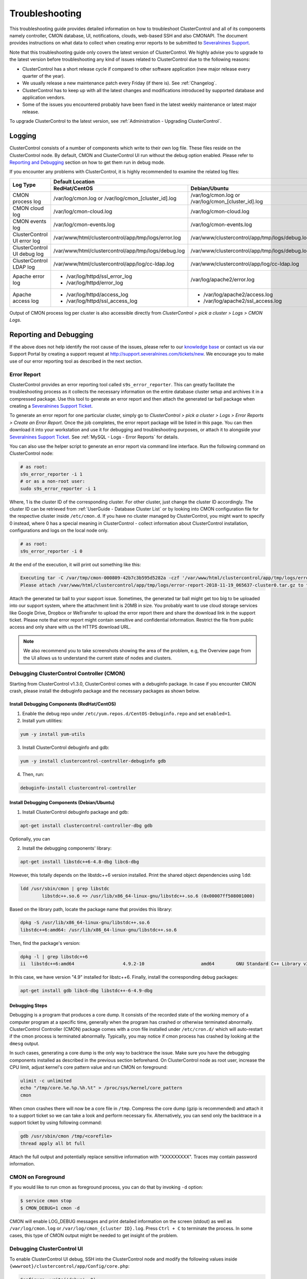 .. _Troubleshooting:

Troubleshooting
===============

This troubleshooting guide provides detailed information on how to troubleshoot ClusterControl and all of its components namely controller, CMON database, UI, notifications, clouds, web-based SSH and also CMONAPI. The document provides instructions on what data to collect when creating error reports to be submitted to `Severalnines Support <https://support.severalnines.com>`_.

Note that this troubleshooting guide only covers the latest version of ClusterControl. We highly advise you to upgrade to the latest version before troubleshooting any kind of issues related to ClusterControl due to the following reasons:

- ClusterControl has a short release cycle if compared to other software application (new major release every quarter of the year).
- We usually release a new maintenance patch every Friday (if there is). See :ref:`Changelog`.
- ClusterControl has to keep up with all the latest changes and modifications introduced by supported database and application vendors.
- Some of the issues you encountered probably have been fixed in the latest weekly maintenance or latest major release.

To upgrade ClusterControl to the latest version, see :ref:`Administration - Upgrading ClusterControl`.

.. _Troubleshooting - Logging:

Logging
-------

ClusterControl consists of a number of components which write to their own log file. These files reside on the ClusterControl node. By default, CMON and ClusterControl UI run without the debug option enabled. Please refer to `Reporting and Debugging`_ section on how to get them run in debug mode.

If you encounter any problems with ClusterControl, it is highly recommended to examine the related log files:

+-------------------------------+------------------------------------------------------+------------------------------------------------------+
| Log Type                      |                                          Default Location                                                   |
|                               +------------------------------------------------------+------------------------------------------------------+
|                               | RedHat/CentOS                                        | Debian/Ubuntu                                        |
+===============================+======================================================+======================================================+
| CMON process log              | /var/log/cmon.log or /var/log/cmon_[cluster_id].log  | /var/log/cmon.log or /var/log/cmon_[cluster_id].log  |
+-------------------------------+------------------------------------------------------+------------------------------------------------------+
| CMON cloud log                | /var/log/cmon-cloud.log                              | /var/log/cmon-cloud.log                              |
+-------------------------------+------------------------------------------------------+------------------------------------------------------+
| CMON events log               | /var/log/cmon-events.log                             | /var/log/cmon-events.log                             |
+-------------------------------+------------------------------------------------------+------------------------------------------------------+
| ClusterControl UI error log   | /var/www/html/clustercontrol/app/tmp/logs/error.log  | /var/www/clustercontrol/app/tmp/logs/debug.log       |
+-------------------------------+------------------------------------------------------+------------------------------------------------------+
| ClusterControl UI debug log   | /var/www/html/clustercontrol/app/tmp/logs/debug.log  | /var/www/clustercontrol/app/tmp/logs/debug.log       |
+-------------------------------+------------------------------------------------------+------------------------------------------------------+
| ClusterControl LDAP log       | /var/www/html/clustercontrol/app/log/cc-ldap.log     | /var/www/clustercontrol/app/log/cc-ldap.log          |
+-------------------------------+------------------------------------------------------+------------------------------------------------------+
| Apache error log              | * /var/log/httpd/ssl_error_log                       | /var/log/apache2/error.log                           |
|                               | * /var/log/httpd/error_log                           |                                                      |
+-------------------------------+------------------------------------------------------+------------------------------------------------------+
| Apache access log             | * /var/log/httpd/access_log                          | * /var/log/apache2/access.log                        |
|                               | * /var/log/httpd/ssl_access_log                      | * /var/log/apache2/ssl_access.log                    |
+-------------------------------+------------------------------------------------------+------------------------------------------------------+

Output of CMON process log per cluster is also accessible directly from *ClusterControl > pick a cluster > Logs > CMON Logs*.

.. _Troubleshooting - Reporting and Debugging:

Reporting and Debugging
-----------------------

If the above does not help identify the root cause of the issues, please refer to our `knowledge base <http://support.severalnines.com/categories/20019191-Knowledge-Base>`_ or contact us via our Support Portal by creating a support request at http://support.severalnines.com/tickets/new. We encourage you to make use of our error reporting tool as described in the next section.

.. _Troubleshooting - Reporting and Debugging - Error Report:

Error Report
++++++++++++

ClusterControl provides an error reporting tool called ``s9s_error_reporter``. This can greatly facilitate the troubleshooting process as it collects the necessary information on the entire database cluster setup and archives it in a compressed package. Use this tool to generate an error report and then attach the generated tar ball package when creating a `Severalnines Support Ticket <http://support.severalnines.com>`_.

To generate an error report for one particular cluster, simply go to *ClusterControl > pick a cluster > Logs > Error Reports > Create an Error Report*. Once the job completes, the error report package will be listed in this page. You can then download it into your workstation and use it for debugging and troubleshooting purposes, or attach it to alongside your `Severalnines Support Ticket <http://support.severalnines.com>`_. See :ref:`MySQL - Logs - Error Reports` for details.

You can also use the helper script to generate an error report via command line interface. Run the following command on ClusterControl node:

.. code-block:: bash

	# as root:
	s9s_error_reporter -i 1
	# or as a non-root user:
	sudo s9s_error_reporter -i 1 

Where, 1 is the cluster ID of the corresponding cluster. For other cluster, just change the cluster ID accordingly. The cluster ID can be retrieved from :ref:`UserGuide - Database Cluster List` or by looking into CMON configuration file for the respective cluster inside ``/etc/cmon.d``. If you have no cluster managed by ClusterControl, you might want to specify 0 instead, where 0 has a special meaning in ClusterControl - collect information about ClusterControl installation, configurations and logs on the local node only.

.. code-block:: bash

	# as root:
	s9s_error_reporter -i 0

At the end of the execution, it will print out something like this:

.. code-block:: bash

	Executing tar -C /var/tmp/cmon-000809-42b7c3b595d5282a -czf '/var/www/html/clustercontrol/app/tmp/logs/error-report-2018-11-19_065637-cluster0.tar.gz' error-report-2018-11-19_065637-cluster0
	Please attach /var/www/html/clustercontrol/app/tmp/logs/error-report-2018-11-19_065637-cluster0.tar.gz to the support issue.

Attach the generated tar ball to your support issue. Sometimes, the generated tar ball might get too big to be uploaded into our support system, where the attachment limit is 20MB in size. You probably want to use cloud storage services like Google Drive, Dropbox or WeTransfer to upload the error report there and share the download link in the support ticket. Please note that error report might contain sensitive and confidential information. Restrict the file from public access and only share with us the HTTPS download URL.

.. Note:: We also recommend you to take screenshots showing the area of the problem, e.g, the Overview page from the UI allows us to understand the current state of nodes and clusters.

.. _Troubleshooting - Reporting and Debugging - Debugging ClusterControl Controller (CMON):

Debugging ClusterControl Controller (CMON)
++++++++++++++++++++++++++++++++++++++++++

Starting from ClusterControl v1.3.0, ClusterControl comes with a debuginfo package. In case if you encounter CMON crash, please install the debuginfo package and the necessary packages as shown below.

Install Debugging Components (RedHat/CentOS)
````````````````````````````````````````````

1. Enable the debug repo under ``/etc/yum.repos.d/CentOS-Debuginfo.repo`` and set ``enabled=1``.

2. Install yum utilities:

.. code-block:: bash

    yum -y install yum-utils

3. Install ClusterControl debuginfo and gdb:

.. code-block:: bash

    yum -y install clustercontrol-controller-debuginfo gdb

4. Then, run:

.. code-block:: bash

    debuginfo-install clustercontrol-controller

Install Debugging Components (Debian/Ubuntu)
````````````````````````````````````````````

1. Install ClusterControl debuginfo package and gdb:

.. code-block:: bash

    apt-get install clustercontrol-controller-dbg gdb

Optionally, you can 

2. Install the debugging components' library:

.. code-block:: bash

    apt-get install libstdc++6-4.8-dbg libc6-dbg

However, this totally depends on the libstdc++6 version installed. Print the shared object dependencies using ``ldd``:

.. code-block:: bash

    ldd /usr/sbin/cmon | grep libstdc
	    libstdc++.so.6 => /usr/lib/x86_64-linux-gnu/libstdc++.so.6 (0x00007ff508001000)

Based on the library path, locate the package name that provides this library:

.. code-block:: bash

    dpkg -S /usr/lib/x86_64-linux-gnu/libstdc++.so.6
    libstdc++6:amd64: /usr/lib/x86_64-linux-gnu/libstdc++.so.6

Then, find the package's version:

.. code-block:: bash

    dpkg -l | grep libstdc++6
    ii  libstdc++6:amd64                  4.9.2-10                     amd64        GNU Standard C++ Library v3

In this case, we have version "4.9" installed for libstc++6. Finally, install the corresponding debug packages:

.. code-block:: bash

    apt-get install gdb libc6-dbg libstdc++-6-4.9-dbg  


Debugging Steps
```````````````

Debugging is a program that produces a core dump. It consists of the recorded state of the working memory of a computer program at a specific time, generally when the program has crashed or otherwise terminated abnormally. ClusterControl Controller (CMON) package comes with a cron file installed under ``/etc/cron.d/`` which will auto-restart if the cmon process is terminated abnormally. Typically, you may notice if cmon process has crashed by looking at the ``dmesg`` output.

In such cases, generating a core dump is the only way to backtrace the issue. Make sure you have the debugging components installed as described in the previous section beforehand. On ClusterControl node as root user, increase the CPU limit, adjust kernel's core pattern value and run CMON on foreground:

.. code-block:: bash

    ulimit -c unlimited
    echo "/tmp/core.%e.%p.%h.%t" > /proc/sys/kernel/core_pattern
    cmon

When cmon crashes there will now be a core file in ``/tmp``. Compress the core dump (gzip is recommended) and attach it to a support ticket so we can take a look and perform necessary fix. Alternatively, you can send only the backtrace in a support ticket by using following command:

.. code-block:: bash

    gdb /usr/sbin/cmon /tmp/<corefile>
    thread apply all bt full


Attach the full output and potentially replace sensitive information with "XXXXXXXXX". Traces may contain password information.

CMON on Foreground
+++++++++++++++++++

If you would like to run cmon as foreground process, you can do that by invoking ``-d`` option:

.. code-block:: bash

	$ service cmon stop
	$ CMON_DEBUG=1 cmon -d

CMON will enable LOG_DEBUG messages and print detailed information on the screen (stdout) as well as ``/var/log/cmon.log`` or ``/var/log/cmon_{cluster ID}.log``. Press ``Ctrl + C`` to terminate the process. In some cases, this type of CMON output might be needed to get insight of the problem.

Debugging ClusterControl UI
+++++++++++++++++++++++++++

To enable ClusterControl UI debug, SSH into the ClusterControl node and modify the following values inside ``{wwwroot}/clustercontrol/app/Config/core.php``:

.. code-block:: php

	Configure::write('debug', 0);

Where,

* 0: Production mode. All errors and warnings are suppressed.
* 1: Errors and warnings shown, model caches refreshed, flash messages halted.
* 2: As in 1, but also with full debug messages and SQL output.

Make sure ``{wwwroot}/clustercontrol/app/tmp`` has write permission and is owned by Apache user for the debug and error log to be generated.

.. _Troubleshooting - Common Issues:

Common Issues
-------------

This section covers common issues when configuring and dealing with ClusterControl components, with possible troubleshooting steps and solutions. There is also a `community forum <https://support.severalnines.com/hc/en-us/community/topics>`_ available with knowledge base sections for public reference.

If you need further assistance, please contact us via our support channel by `submitting a support request <https://support.severalnines.com/hc/en-us/requests/new>`_ or post a new thread in `our community help forum <https://support.severalnines.com/hc/en-us/community/topics/200447583-Community-Help>`_.


ClusterControl Installation
+++++++++++++++++++++++++++

This section covers common issues encountered during ClusterControl installation and the installer script.

Failed to start MySQL Server during ClusterControl installation
````````````````````````````````````````````````````````````````

**Description:**

During installation, the installer script fails to start the MySQL/MariaDB server on ClusterControl host and returns the following lines:

.. code-block:: bash

	=> Starting database. This may take a couple of minutes. Do NOT press any key. 
	mysqld: unrecognized service 
	=> Failed to start the MySQL Server. ... 
	Please contact Severalnines support at http://support.severalnines.com if you have installation issues that cannot be resolved.

**Troubleshooting steps:**

1) Examine the MySQL error log on possible reasons why does MySQL fail to start. Typically, the log file is located under ``/var/log/mysqld.log`` or ``/var/lib/mysql/error.log``.
2) Try starting the MySQL server manually by using ``systemctl`` or ``service`` command.

**Solutions:**

If you are running on older operating system, ClusterControl might not support the distribution and some issues are expected to show up. See :ref:`Requirements` for details. Once the MySQL server is up and running, restart the ClusterControl installer script again:

.. code-block:: bash

	$ ./install-cc


ClusterControl Controller (CMON)
++++++++++++++++++++++++++++++++

This section covers common issues encountered related to ClusterControl Controller (CMON).

CMON unable to restart MySQL using service command
````````````````````````````````````````````````````

**Description:**

When scheduling a start/restart job, ClusterControl fails to start the node with error "Command not found".

**Example error:**

.. code-block:: bash

	galera1.domain.com: Starting mysqld failed: Error: Command not found (host: galera1.domain.com): service mysql restart 
	galera1.domain.com: Starting mysqld

**Troubleshooting steps:**

1. SSH into the DB node and check the user's environment path variable:

.. code-block:: bash

	ssh -tt -i /home/admin/.ssh/id_rsa admin@galera1.domain.com "sudo env | grep PATH"
	PATH=/usr/local/bin:/bin:/usr/bin

2. Look at the PATH output.

**Solution:**

- Ensure the ``/sbin`` path is there. Otherwise, ClusterControl won't be able to automatically locate and run the "service" command.
- If the ``/sbin`` path is not listed in the PATH, add it by using the following command:
	
.. code-block:: bash

	PATH=$PATH:/sbin 
	export PATH

- However, the above won't persist if the user logs out from the terminal. To make it persistent, add those lines into ``/home/{SSH user}/.bash_profile`` or ``/home/{SSH user}/.bashrc``


CMON always tries to recover failed database nodes during my maintenance window.
````````````````````````````````````````````````````````````````````````````````

**Description:**

By default, CMON is configured to perform recovery of failed nodes or clusters. This behavior can be overridden by disabling automatic recovery or enabling maintenance mode for the node.

**Solution:**

1) Enable maintenance mode for selected nodes (recommended). To enable maintenance window, go to *Nodes > select the node > Schedule Maintenance Mode > Enable*. You have to specify the reason and duration of maintenance window. During this period, any alarms and notifications raised for this node will be disabled.
2) Disabling automatic recovery. To disable automatic recovery temporarily, you can just click on the 'power' icon for node and cluster. Red means automatic recovery is turned off while green indicates recovery is turned on. This behavior will not persistent if CMON is restarted. To make the above change persistent, disable node or cluster auto recovery by specifying following line inside CMON configuration file of respective cluster. For example, if you want to disable automatic recovery for cluster ID 1, inside ``/etc/cmon.d/cmon_1.cnf``, set the following line:

.. code-block:: bash

	enable_autorecovery=0


CMON process dies with "Critical error (mysql error code 1)"
````````````````````````````````````````````````````````````

**Description:**

After starting CMON service, it stops and ``/var/log/cmon.log`` shows the following error:

.. code-block:: bash

	(ERROR) Critical error (mysql error code 1) occurred - shutting down

**Troubleshooting steps:**

1) Run the following command on the ClusterControl host to check if it has the ability to connect to the DB host with current credentials:

.. code-block:: bash

	$ mysql -ucmon -p -h[database node IP] -P[MySQL port] -e 'SHOW STATUS'

2) Check GRANT for cmon user on each database host:

.. code-block:: mysql

	mysql> SHOW GRANTS FOR 'cmon'@'[ClusterControl IP address]';


**Solution:**

It is not recommended to mix public IP address and internal IP address. For the GRANT, try to use the IP address that your database nodes use to communicate with each other. If the ``SHOW STATUS`` statement returns ``ERROR 1130 (HY000): Host '[ClusterControl IP address]' is not allowed to connect to this``, the database host is missing the cmon user grant. Run following command to reset the cmon user privileges:

.. code-block:: mysql

	mysql> GRANT ALL PRIVILEGES ON *.* TO 'cmon'@'[ClusterControl IP]' IDENTIFIED BY '[cmon password]' WITH GRANT OPTION; 
	mysql> FLUSH PRIVILEGES;
	
Where, [ClusterControl IP] is ClusterControl IP address and [cmon password] is ``mysql_password`` value inside CMON configuration file.

Job fails with 'host is already in an other cluster' error
````````````````````````````````````````````````````````````

**Description:**

When deploying a new node, or adding a node into an existing cluster managed by ClusterControl, the deployment fails with the following error:

``"Host 1.2.3.4:nnnn is already in an other cluster."``

**Solution:**

A host can only exist in one cluster at a time. Check if you have an ``/etc/cmon.d/cmon_X.cnf`` file (where X is an integer) that contains the hostname and remove the file if the corresponding cluster does no exist in the UI (be careful to not remove the wrong cmon_X.cnf file):

.. code-block:: bash

	$ rm /etc/cmon.d/cmon_X.cnf

Otherwise, delete the host from ``server_node``, ``mysql_server``, and ``hosts`` tables:

.. code-block:: mysql

	mysql> DELETE FROM cmon.server_node WHERE hostname='1.2.3.4';
	mysql> DELETE FROM cmon.mysql_server WHERE hostname='1.2.3.4';
	mysql> DELETE FROM cmon.hosts WHERE hostname='1.2.3.4';

Restart CMON to load the new changes:

.. code-block:: bash

	$ service cmon restart

You may have to execute the deletion several times for each hostname/IP of the cluster you are trying to add.

ClusterControl UI
+++++++++++++++++

This section covers common issues encountered related to ClusterControl UI.

Cluster details cannot be retrieved. Please check the CMON process status (service cmon status)
````````````````````````````````````````````````````````````````````````````````````````````````

**Description:**

When listing out the database cluster, ClusterControl reports the following:

.. topic:: Error Message

	Cluster details cannot be retrieved. Please check the CMON process status (service cmon status). Also, ensure the dcps.apis token matches the rpc_key in /etc/cmon.cnf.

Additionally, ClusterControl UI shows a toaster notification (on the top right of the UI) indicating that it has authentication problem to connect to cluster 0 (0 means global view of clusters under ClusterControl management):

.. topic:: Error Message

	Authentication required on '/0/auth'

**Troubleshooting steps:**

Retrieve the value of global token inside ``/etc/cmon.cnf``, ``/var/www/html/clustercontrol/bootstrap.php`` and ``/var/www/html/cmonapi/config/bootstrap.php``:

.. code-block:: bash

	$ grep rpc_key /etc/cmon.cnf
	$ grep RPC_TOKEN /var/www/html/clustercontrol/bootstrap.php
	$ grep CMON_TOKEN /var/www/html/cmonapi/config/bootstrap.php

**Solutions:**

Verify that the ``RPC_TOKEN`` value in ``/var/www/html/clustercontrol/bootstrap.php`` and ``CMON_TOKEN`` value in ``/var/www/html/cmonapi/config/bootstrap.php`` match the token defined as ``rpc_key`` in ``/etc/cmon.cnf``. If you manipulate ``/etc/cmon.cnf`` directly, you must restart cmon for the change to take effect.

Database connection "Mysql" is missing, or could not be created
````````````````````````````````````````````````````````````````

**Description:**

When opening ClusterControl UI on the browser, ClusterControl shows the following error:

.. topic:: Error Message

	Error Details 
	Database connection "Mysql" is missing, or could not be created.
	An Internal Error Has Occurred.

**Troubleshooting steps:**


1) Verify the installed PHP version:

.. code-block:: bash

	$ php --version

2) Verify if php-mysql is installed:

.. code-block:: bash

	$ rpm -qa | grep -i php-mysql # RHEL/CentOS
	$ dpkg -l | egrep php.*mysql # Ubuntu/Debian
	
3) Verify if MySQL/MariaDB is running:

.. code-block:: bash

	$ ps -ef | grep -i mysql
	

**Solution:**

ClusterControl requires php-mysql package to be installed together a running MySQL server. See :ref:`Requirements`. In some cases, php-mysqlnd package was installed (due to phpMyAdmin dependencies) and this would cause ClusterControl UI fails to establish connection to the MySQL server using the standard mysql calls. Also, custom package repository could also install a different version of PHP that we would expected. Use the OS's default package repository is highly recommended during the installation.

Authentication required on '/{cluster_id}/auth'
```````````````````````````````````````````````

**Description:**

The ClusterControl UI shows a toaster notification (on the top right of the UI) indicating that it has authentication problem to connect to a specific cluster ID.

**Troubleshooting steps:**

Run the following command to verify if token is set correctly for corresponding cluster:

.. code-block:: mysql

	mysql> SELECT cluster_id, token FROM dcps.clusters;
	
**Solution:**

In this case you need to update the token column in ``dcps.clusters`` table for the ``cluster_id={ID}`` so it matches the ``rpc_key`` in ``/etc/cmon.d/cmon_{ID}.cnf``. These tokens must match. Execute the following update query on the "dcps" database:

.. code-block:: mysql

	mysql> UPDATE dcps.clusters SET token='[rpc_key]' WHERE cluster_id=[ID];


Unable to authenticate to LDAP server
``````````````````````````````````````

**Description:**

Unable to login to ClusterControl using the LDAP user after *LDAP Settings* is configured.

**Troubleshooting steps:**

1) Make sure that you have mapped ClusterControl's Roles with the respective LDAP Group Name under *ClusterControl > Sidebar > User Management > LDAP Settings*
2) Verify if the configured *LDAP Settings* are still correct. Go to *ClusterControl > Sidebar > User Management > LDAP Settings > Settings* and hit the 'Verify and Save' button once more. Note that Windows Active directory DNs are case-sensitive.
3) For failure LDAP events, ClusterControl will capture the error log under ``/var/www/html/clustercontrol/app/log/cc-ldap.log``. Examine this log to look for any clues why LDAP authentication fails.
4) On ClusterControl node, try to list out the directory branch by using the admin DN's and password using ``ldapsearch`` command (openldap-clients package is required):

.. code-block:: bash

	$ ldapsearch -H ldaps://ad.company.com -x -b 'CN=DBA,OU=Groups,DC=ad,DC=company,DC=com' -D 'CN=Administrator,OU=Users,DC=ad,DC=company,DC=com' -W

**Solutions:**

ClusterControl supports Active Directory, FreeIPA and OpenLDAP authentication, see :ref:`Sidebar - User Management - LDAP Settings` for details. If the above troubleshooting steps do not help you solve the issue, please contact us via our support channel for further assistance.


Known Issues and Limitations
----------------------------

ClusterControl is not fully tested in OS-level virtualization platform (containers) like OpenVZ. This may cause some issues in reporting of host statistics since it does not use the conventional device naming and mapping. 

Known issues in ClusterControl:

* Running two simultaneous backups (storage on Controller) on two different clusters. One will most likely fail (due to netcat port conflict)
* Running two simultaneous HAProxy install on two different clusters (different load balancer hosts), one will most likely fail.
